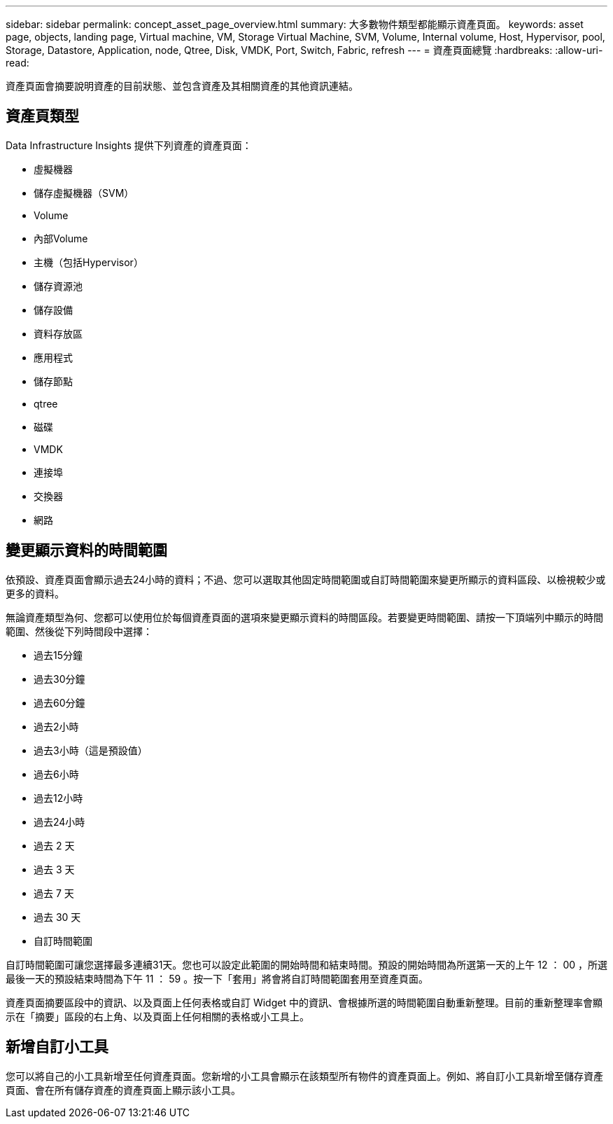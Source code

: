 ---
sidebar: sidebar 
permalink: concept_asset_page_overview.html 
summary: 大多數物件類型都能顯示資產頁面。 
keywords: asset page, objects, landing page, Virtual machine, VM, Storage Virtual Machine, SVM, Volume, Internal volume, Host, Hypervisor, pool, Storage, Datastore, Application, node, Qtree, Disk, VMDK, Port, Switch, Fabric, refresh 
---
= 資產頁面總覽
:hardbreaks:
:allow-uri-read: 


[role="lead"]
資產頁面會摘要說明資產的目前狀態、並包含資產及其相關資產的其他資訊連結。



== 資產頁類型

Data Infrastructure Insights 提供下列資產的資產頁面：

* 虛擬機器
* 儲存虛擬機器（SVM）
* Volume
* 內部Volume
* 主機（包括Hypervisor）
* 儲存資源池
* 儲存設備
* 資料存放區
* 應用程式
* 儲存節點
* qtree
* 磁碟
* VMDK
* 連接埠
* 交換器
* 網路




== 變更顯示資料的時間範圍

依預設、資產頁面會顯示過去24小時的資料；不過、您可以選取其他固定時間範圍或自訂時間範圍來變更所顯示的資料區段、以檢視較少或更多的資料。

無論資產類型為何、您都可以使用位於每個資產頁面的選項來變更顯示資料的時間區段。若要變更時間範圍、請按一下頂端列中顯示的時間範圍、然後從下列時間段中選擇：

* 過去15分鐘
* 過去30分鐘
* 過去60分鐘
* 過去2小時
* 過去3小時（這是預設值）
* 過去6小時
* 過去12小時
* 過去24小時
* 過去 2 天
* 過去 3 天
* 過去 7 天
* 過去 30 天
* 自訂時間範圍


自訂時間範圍可讓您選擇最多連續31天。您也可以設定此範圍的開始時間和結束時間。預設的開始時間為所選第一天的上午 12 ： 00 ，所選最後一天的預設結束時間為下午 11 ： 59 。按一下「套用」將會將自訂時間範圍套用至資產頁面。

資產頁面摘要區段中的資訊、以及頁面上任何表格或自訂 Widget 中的資訊、會根據所選的時間範圍自動重新整理。目前的重新整理率會顯示在「摘要」區段的右上角、以及頁面上任何相關的表格或小工具上。



== 新增自訂小工具

您可以將自己的小工具新增至任何資產頁面。您新增的小工具會顯示在該類型所有物件的資產頁面上。例如、將自訂小工具新增至儲存資產頁面、會在所有儲存資產的資產頁面上顯示該小工具。
